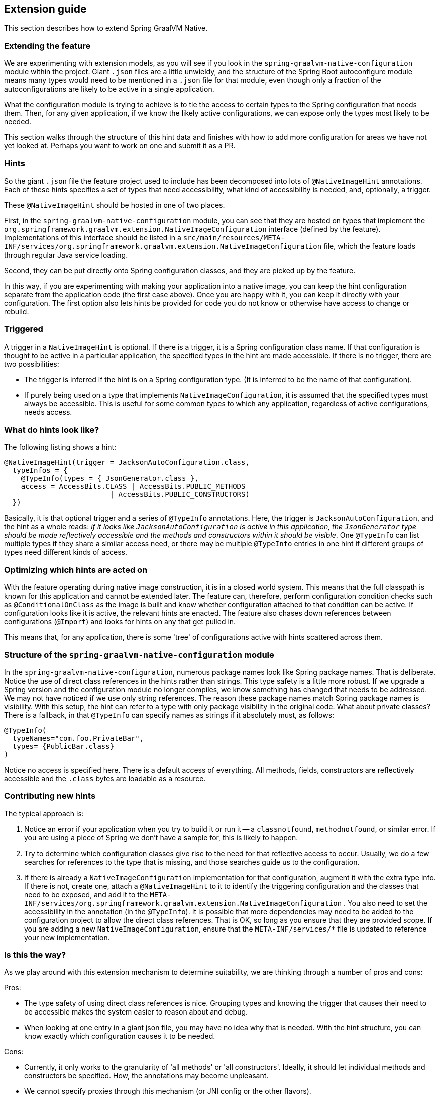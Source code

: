 [[extension_guide]]
== Extension guide

This section describes how to extend Spring GraalVM Native.

=== Extending the feature

We are experimenting with extension models, as you will see if you look in the `spring-graalvm-native-configuration` module within the project.
Giant `.json` files are a little unwieldy, and the structure of the Spring Boot autoconfigure module means many types would need to be mentioned in a `.json` file for that module, even though only a fraction of the autoconfigurations are likely to be active in a single application.

What the configuration module is trying to achieve is to tie the access to certain types to the Spring configuration that needs them.
Then, for any given application, if we know the likely active configurations, we can expose only the types most likely to be needed.

This section walks through the structure of this hint data and finishes with how to add more configuration for areas we have not yet looked at.
Perhaps you want to work on one and submit it as a PR.

=== Hints

So the giant `.json` file the feature project used to include has been decomposed into lots of `@NativeImageHint` annotations.
Each of these hints specifies a set of types that need accessibility, what kind of accessibility is needed, and, optionally, a trigger.

These `@NativeImageHint` should be hosted in one of two places.

First, in the `spring-graalvm-native-configuration` module, you can see that they are hosted on types that implement the `org.springframework.graalvm.extension.NativeImageConfiguration` interface (defined by the feature).
Implementations of this interface should be listed in a `src/main/resources/META-INF/services/org.springframework.graalvm.extension.NativeImageConfiguration` file, which the feature loads through regular Java service loading.

Second, they can be put directly onto Spring configuration classes, and they are picked up by the feature.

In this way, if you are experimenting with making your application into a native image, you can keep the hint configuration separate from the application code (the first case above).
Once you are happy with it, you can keep it directly with your configuration.
The first option also lets hints be provided for code you do not know or otherwise have access to change or rebuild.

=== Triggered

A trigger in a `NativeImageHint` is optional.
If there is a trigger, it is a Spring configuration class name.
If that configuration is thought to be active in a particular application, the specified types in the hint are made accessible.
If there is no trigger, there are two possibilities:

* The trigger is inferred if the hint is on a Spring configuration type.
(It is inferred to be the name of that configuration).

* If purely being used on a type that implements `NativeImageConfiguration`, it is assumed that the specified types must always be accessible.
This is useful for some common types to which any application, regardless of active configurations, needs access.

=== What do hints look like?

The following listing shows a hint:

====
[source,java]
----
@NativeImageHint(trigger = JacksonAutoConfiguration.class,
  typeInfos = {
    @TypeInfo(types = { JsonGenerator.class },
    access = AccessBits.CLASS | AccessBits.PUBLIC_METHODS
			 | AccessBits.PUBLIC_CONSTRUCTORS)
  })
----
====

Basically, it is that optional trigger and a series of `@TypeInfo` annotations.
Here, the trigger is `JacksonAutoConfiguration`, and the hint as a whole reads: _if it looks like `JacksonAutoConfiguration` is active in this application, the `JsonGenerator` type should be made reflectively accessible and the methods and constructors within it should be visible_.
One `@TypeInfo` can list multiple types if they share a similar access need, or there may be multiple `@TypeInfo` entries in one hint if different groups of types need different kinds of access.

=== Optimizing which hints are acted on

With the feature operating during native image construction, it is in a closed world system.
This means that the full classpath is known for this application and cannot be extended later.
The feature can, therefore, perform configuration condition checks such as `@ConditionalOnClass` as the image is built and know whether configuration attached to that condition can be active.
If configuration looks like it is active, the relevant hints are enacted.
The feature also chases down references between configurations (`@Import`) and looks for hints on any that get pulled in.

This means that, for any application, there is some 'tree' of configurations active with hints scattered across them.

=== Structure of the `spring-graalvm-native-configuration` module

In the `spring-graalvm-native-configuration`, numerous package names look like Spring package names.
That is deliberate.
Notice the use of direct class references in the hints rather than strings.
This type safety is a little more robust.
If we upgrade a Spring version and the configuration module no longer compiles, we know something has changed that needs to be addressed.
We may not have noticed if we use only string references.
The reason these package names match Spring package names is visibility.
With this setup, the hint can refer to a type with only package visibility in the original code.
What about private classes?
There is a fallback, in that `@TypeInfo` can specify names as strings if it absolutely must, as follows:

====
[source,java]
----
@TypeInfo(
  typeNames="com.foo.PrivateBar",
  types= {PublicBar.class}
)
----
====

Notice no access is specified here.
There is a default access of everything.
All methods, fields, constructors are reflectively accessible and the `.class` bytes are loadable as a resource.

=== Contributing new hints

The typical approach is:

. Notice an error if your application when you try to build it or run it -- a `classnotfound`, `methodnotfound`, or similar error.
If you are using a piece of Spring we don't have a sample for, this is likely to happen.

. Try to determine which configuration classes give rise to the need for that reflective access to occur.
Usually, we do a few searches for references to the type that is missing, and those searches guide us to the configuration.

. If there is already a `NativeImageConfiguration` implementation for that configuration, augment it with the extra type info.
If there is not, create one, attach a `@NativeImageHint` to it to identify the triggering configuration and the classes that need to be exposed, and add it to the `META-INF/services/org.springframework.graalvm.extension.NativeImageConfiguration` .
You also need to set the accessibility in the annotation (in the `@TypeInfo`).
It is possible that more dependencies may need to be added to the configuration project to allow the direct class references.
That is OK, so long as you ensure that they are provided scope.
If you are adding a new `NativeImageConfiguration`, ensure that the `META-INF/services/*` file is updated to reference your new implementation.

=== Is this the way?

As we play around with this extension mechanism to determine suitability, we are thinking through a number of pros and cons:

Pros:

* The type safety of using direct class references is nice.
Grouping types and knowing the trigger that causes their need to be accessible makes the system easier to reason about and debug.

* When looking at one entry in a giant json file, you may have no idea why that is needed.
With the hint structure, you can know exactly which configuration causes it to be needed.

Cons:

* Currently, it only works to the granularity of 'all methods' or 'all constructors'.
Ideally, it should let individual methods and constructors be specified. How, the annotations may become unpleasant.

* We cannot specify proxies through this mechanism (or JNI config or the other flavors).

* Not being able to use direct class references for everything is not ideal.
It looks like split packages, which is not nice.

So, it is an experiment.
We are sure to refactor a few more times before we are done.
